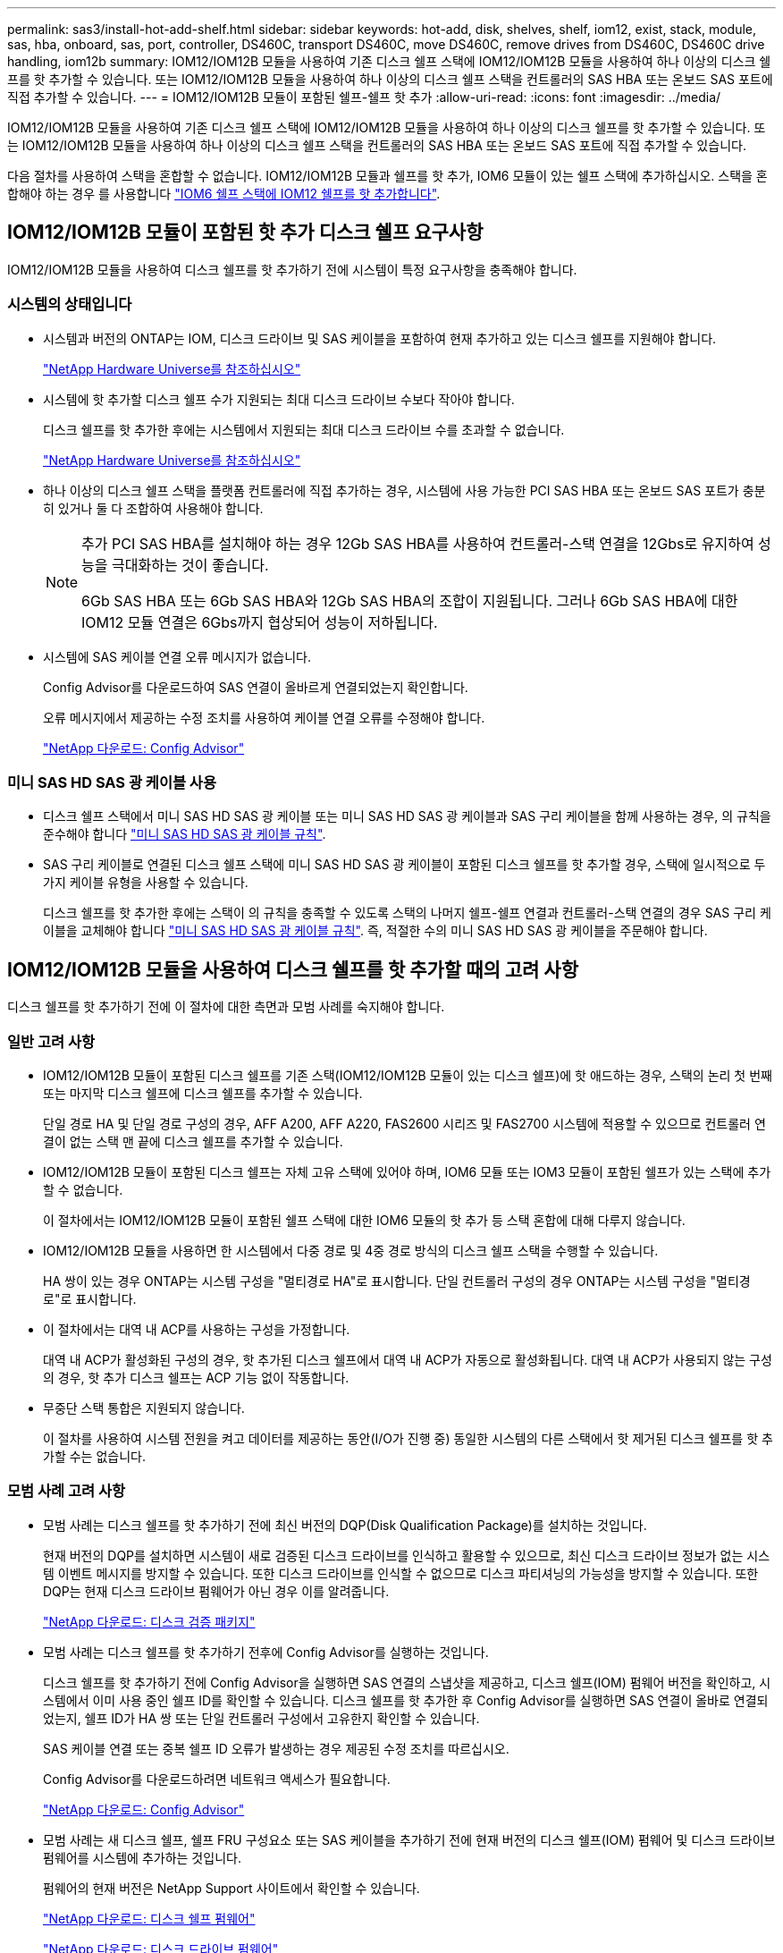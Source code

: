 ---
permalink: sas3/install-hot-add-shelf.html 
sidebar: sidebar 
keywords: hot-add, disk, shelves, shelf, iom12, exist, stack, module, sas, hba, onboard, sas, port, controller, DS460C, transport DS460C, move DS460C, remove drives from DS460C, DS460C drive handling, iom12b 
summary: IOM12/IOM12B 모듈을 사용하여 기존 디스크 쉘프 스택에 IOM12/IOM12B 모듈을 사용하여 하나 이상의 디스크 쉘프를 핫 추가할 수 있습니다. 또는 IOM12/IOM12B 모듈을 사용하여 하나 이상의 디스크 쉘프 스택을 컨트롤러의 SAS HBA 또는 온보드 SAS 포트에 직접 추가할 수 있습니다. 
---
= IOM12/IOM12B 모듈이 포함된 쉘프-쉘프 핫 추가
:allow-uri-read: 
:icons: font
:imagesdir: ../media/


[role="lead"]
IOM12/IOM12B 모듈을 사용하여 기존 디스크 쉘프 스택에 IOM12/IOM12B 모듈을 사용하여 하나 이상의 디스크 쉘프를 핫 추가할 수 있습니다. 또는 IOM12/IOM12B 모듈을 사용하여 하나 이상의 디스크 쉘프 스택을 컨트롤러의 SAS HBA 또는 온보드 SAS 포트에 직접 추가할 수 있습니다.

다음 절차를 사용하여 스택을 혼합할 수 없습니다. IOM12/IOM12B 모듈과 쉘프를 핫 추가, IOM6 모듈이 있는 쉘프 스택에 추가하십시오. 스택을 혼합해야 하는 경우 를 사용합니다 link:iom12-hot-add-mix.html["IOM6 쉘프 스택에 IOM12 쉘프를 핫 추가합니다"].



== IOM12/IOM12B 모듈이 포함된 핫 추가 디스크 쉘프 요구사항

[role="lead"]
IOM12/IOM12B 모듈을 사용하여 디스크 쉘프를 핫 추가하기 전에 시스템이 특정 요구사항을 충족해야 합니다.



=== 시스템의 상태입니다

* 시스템과 버전의 ONTAP는 IOM, 디스크 드라이브 및 SAS 케이블을 포함하여 현재 추가하고 있는 디스크 쉘프를 지원해야 합니다.
+
https://hwu.netapp.com["NetApp Hardware Universe를 참조하십시오"]

* 시스템에 핫 추가할 디스크 쉘프 수가 지원되는 최대 디스크 드라이브 수보다 작아야 합니다.
+
디스크 쉘프를 핫 추가한 후에는 시스템에서 지원되는 최대 디스크 드라이브 수를 초과할 수 없습니다.

+
https://hwu.netapp.com["NetApp Hardware Universe를 참조하십시오"]

* 하나 이상의 디스크 쉘프 스택을 플랫폼 컨트롤러에 직접 추가하는 경우, 시스템에 사용 가능한 PCI SAS HBA 또는 온보드 SAS 포트가 충분히 있거나 둘 다 조합하여 사용해야 합니다.
+
[NOTE]
====
추가 PCI SAS HBA를 설치해야 하는 경우 12Gb SAS HBA를 사용하여 컨트롤러-스택 연결을 12Gbs로 유지하여 성능을 극대화하는 것이 좋습니다.

6Gb SAS HBA 또는 6Gb SAS HBA와 12Gb SAS HBA의 조합이 지원됩니다. 그러나 6Gb SAS HBA에 대한 IOM12 모듈 연결은 6Gbs까지 협상되어 성능이 저하됩니다.

====
* 시스템에 SAS 케이블 연결 오류 메시지가 없습니다.
+
Config Advisor를 다운로드하여 SAS 연결이 올바르게 연결되었는지 확인합니다.

+
오류 메시지에서 제공하는 수정 조치를 사용하여 케이블 연결 오류를 수정해야 합니다.

+
https://mysupport.netapp.com/site/tools/tool-eula/activeiq-configadvisor["NetApp 다운로드: Config Advisor"]





=== 미니 SAS HD SAS 광 케이블 사용

* 디스크 쉘프 스택에서 미니 SAS HD SAS 광 케이블 또는 미니 SAS HD SAS 광 케이블과 SAS 구리 케이블을 함께 사용하는 경우, 의 규칙을 준수해야 합니다 link:install-cabling-rules.html#mini-sas-hd-sas-optical-cable-rules["미니 SAS HD SAS 광 케이블 규칙"].
* SAS 구리 케이블로 연결된 디스크 쉘프 스택에 미니 SAS HD SAS 광 케이블이 포함된 디스크 쉘프를 핫 추가할 경우, 스택에 일시적으로 두 가지 케이블 유형을 사용할 수 있습니다.
+
디스크 쉘프를 핫 추가한 후에는 스택이 의 규칙을 충족할 수 있도록 스택의 나머지 쉘프-쉘프 연결과 컨트롤러-스택 연결의 경우 SAS 구리 케이블을 교체해야 합니다 link:install-cabling-rules.html#mini-sas-hd-sas-optical-cable-rules["미니 SAS HD SAS 광 케이블 규칙"]. 즉, 적절한 수의 미니 SAS HD SAS 광 케이블을 주문해야 합니다.





== IOM12/IOM12B 모듈을 사용하여 디스크 쉘프를 핫 추가할 때의 고려 사항

[role="lead"]
디스크 쉘프를 핫 추가하기 전에 이 절차에 대한 측면과 모범 사례를 숙지해야 합니다.



=== 일반 고려 사항

* IOM12/IOM12B 모듈이 포함된 디스크 쉘프를 기존 스택(IOM12/IOM12B 모듈이 있는 디스크 쉘프)에 핫 애드하는 경우, 스택의 논리 첫 번째 또는 마지막 디스크 쉘프에 디스크 쉘프를 추가할 수 있습니다.
+
단일 경로 HA 및 단일 경로 구성의 경우, AFF A200, AFF A220, FAS2600 시리즈 및 FAS2700 시스템에 적용할 수 있으므로 컨트롤러 연결이 없는 스택 맨 끝에 디스크 쉘프를 추가할 수 있습니다.

* IOM12/IOM12B 모듈이 포함된 디스크 쉘프는 자체 고유 스택에 있어야 하며, IOM6 모듈 또는 IOM3 모듈이 포함된 쉘프가 있는 스택에 추가할 수 없습니다.
+
이 절차에서는 IOM12/IOM12B 모듈이 포함된 쉘프 스택에 대한 IOM6 모듈의 핫 추가 등 스택 혼합에 대해 다루지 않습니다.

* IOM12/IOM12B 모듈을 사용하면 한 시스템에서 다중 경로 및 4중 경로 방식의 디스크 쉘프 스택을 수행할 수 있습니다.
+
HA 쌍이 있는 경우 ONTAP는 시스템 구성을 "멀티경로 HA"로 표시합니다. 단일 컨트롤러 구성의 경우 ONTAP는 시스템 구성을 "멀티경로"로 표시합니다.

* 이 절차에서는 대역 내 ACP를 사용하는 구성을 가정합니다.
+
대역 내 ACP가 활성화된 구성의 경우, 핫 추가된 디스크 쉘프에서 대역 내 ACP가 자동으로 활성화됩니다. 대역 내 ACP가 사용되지 않는 구성의 경우, 핫 추가 디스크 쉘프는 ACP 기능 없이 작동합니다.

* 무중단 스택 통합은 지원되지 않습니다.
+
이 절차를 사용하여 시스템 전원을 켜고 데이터를 제공하는 동안(I/O가 진행 중) 동일한 시스템의 다른 스택에서 핫 제거된 디스크 쉘프를 핫 추가할 수는 없습니다.





=== 모범 사례 고려 사항

* 모범 사례는 디스크 쉘프를 핫 추가하기 전에 최신 버전의 DQP(Disk Qualification Package)를 설치하는 것입니다.
+
현재 버전의 DQP를 설치하면 시스템이 새로 검증된 디스크 드라이브를 인식하고 활용할 수 있으므로, 최신 디스크 드라이브 정보가 없는 시스템 이벤트 메시지를 방지할 수 있습니다. 또한 디스크 드라이브를 인식할 수 없으므로 디스크 파티셔닝의 가능성을 방지할 수 있습니다. 또한 DQP는 현재 디스크 드라이브 펌웨어가 아닌 경우 이를 알려줍니다.

+
https://mysupport.netapp.com/NOW/download/tools/diskqual/["NetApp 다운로드: 디스크 검증 패키지"]

* 모범 사례는 디스크 쉘프를 핫 추가하기 전후에 Config Advisor를 실행하는 것입니다.
+
디스크 쉘프를 핫 추가하기 전에 Config Advisor을 실행하면 SAS 연결의 스냅샷을 제공하고, 디스크 쉘프(IOM) 펌웨어 버전을 확인하고, 시스템에서 이미 사용 중인 쉘프 ID를 확인할 수 있습니다. 디스크 쉘프를 핫 추가한 후 Config Advisor를 실행하면 SAS 연결이 올바로 연결되었는지, 쉘프 ID가 HA 쌍 또는 단일 컨트롤러 구성에서 고유한지 확인할 수 있습니다.

+
SAS 케이블 연결 또는 중복 쉘프 ID 오류가 발생하는 경우 제공된 수정 조치를 따르십시오.

+
Config Advisor를 다운로드하려면 네트워크 액세스가 필요합니다.

+
https://mysupport.netapp.com/site/tools/tool-eula/activeiq-configadvisor["NetApp 다운로드: Config Advisor"]

* 모범 사례는 새 디스크 쉘프, 쉘프 FRU 구성요소 또는 SAS 케이블을 추가하기 전에 현재 버전의 디스크 쉘프(IOM) 펌웨어 및 디스크 드라이브 펌웨어를 시스템에 추가하는 것입니다.
+
펌웨어의 현재 버전은 NetApp Support 사이트에서 확인할 수 있습니다.

+
https://mysupport.netapp.com/site/downloads/firmware/disk-shelf-firmware["NetApp 다운로드: 디스크 쉘프 펌웨어"]

+
https://mysupport.netapp.com/site/downloads/firmware/disk-drive-firmware["NetApp 다운로드: 디스크 드라이브 펌웨어"]





=== SAS 케이블 취급 고려 사항

* SAS 포트를 꽂기 전에 SAS 포트를 육안으로 검사하여 커넥터의 올바른 방향을 확인합니다.
+
SAS 케이블 커넥터는 키 입력 커넥터입니다. SAS 포트의 방향이 올바르게 바뀌면 커넥터가 제자리에 딸깍 소리가 나면서 제자리에 고정될 때 디스크 쉘프 SAS 포트 LNK LED가 녹색으로 켜집니다. 디스크 쉘프의 경우 당김 탭을 아래로 향하게 하여(커넥터 아래쪽에 있음) SAS 케이블 커넥터를 삽입합니다.

+
컨트롤러의 경우 SAS 포트 방향은 플랫폼 모델에 따라 다를 수 있으므로 SAS 케이블 커넥터의 올바른 방향은 서로 다릅니다.

* 성능 저하를 방지하려면 케이블을 비틀거나 접거나 끼거나 밟지 마십시오.
+
케이블에는 최소 굽힘 반경이 있습니다. 케이블 제조업체 사양은 최소 굽힘 반경을 정의합니다. 그러나 최소 굽힘 반경의 일반 지침은 케이블 지름의 10배입니다.

* 케이블 묶음 대신 벨크로 랩을 사용하여 시스템 케이블을 묶고 고정하면 케이블을 쉽게 조정할 수 있습니다.




=== DS460C 드라이브 취급 고려 사항

* 드라이브는 쉘프 섀시와 별도로 패키징됩니다.
+
드라이브의 인벤토리를 작성해야 합니다.

* 드라이브의 포장을 푼 후에는 나중에 사용할 수 있도록 포장재를 저장해야 합니다.
+

CAUTION: * 데이터 액세스 손실 가능성: * 나중에 쉘프를 데이터 센터의 다른 부분으로 이동하거나 쉘프를 다른 위치로 이동할 경우, 드라이브 드로어에서 드라이브를 제거하여 드라이브 드로어 및 드라이브가 손상되지 않도록 해야 합니다.

+

NOTE: 디스크 드라이브를 설치할 준비가 될 때까지 ESD 가방에 보관합니다.

* 드라이브를 취급할 때는 정전기 방전을 방지하기 위해 항상 보관 인클로저 섀시의 도색되지 않은 표면에 접지된 ESD 손목 접지대를 착용하십시오.
+
손목 스트랩을 사용할 수 없는 경우 디스크 드라이브를 다루기 전에 스토리지 인클로저 섀시의 색칠되지 않은 표면을 만지십시오.





== 핫 애드용 IOM12/IOM12B 모듈이 포함된 디스크 쉘프를 설치합니다

[role="lead"]
핫 추가할 각 디스크 쉘프에 디스크 쉘프를 설치하고, 전원 코드를 연결하고, 디스크 쉘프의 전원을 켠 다음, SAS 연결을 케이블로 연결하기 전에 디스크 쉘프 ID를 설정해야 합니다.

.단계
. 키트와 함께 제공된 설치 안내물을 사용하여 디스크 쉘프와 함께 제공된 랙 마운트 키트(2-포스트 또는 4-포스트 랙 설치용)를 설치합니다.
+

NOTE: 여러 디스크 쉘프를 설치하는 경우, 최적의 안정성을 위해 하단에서 랙 상단까지 설치해야 합니다.

+

NOTE: 디스크 쉘프를 Telco 유형 랙에 플랜지 설치하지 마십시오. 디스크 쉘프의 무게는 자체 중량 때문에 랙에서 붕괴될 수 있습니다.

. 키트와 함께 제공된 설치 안내물을 사용하여 디스크 쉘프를 지원 브래킷 및 랙에 설치하고 고정합니다.
+
디스크 쉘프를 쉽고 빠르게 조작하려면 전원 공급 장치 및 I/O 모듈(IOM)을 제거하십시오.

+
DS460C 디스크 쉘프의 경우, 드라이브는 별도로 패키징되어 쉘프를 가볍게 만들지만 빈 DS460C 쉘프의 무게는 약 60kg(132lb)이므로 쉘프를 이동할 때는 다음과 같이 주의해야 합니다.

+

CAUTION: 기계화된 리프트를 사용하거나 리프트 핸들을 사용하여 빈 DS460C 쉘프를 안전하게 이동하는 4명을 사용하는 것이 좋습니다.

+
DS460C 배송에는 4개의 착탈식 리프트 핸들(각 측면에 2개)이 포함되어 있습니다. 리프트 핸들을 사용하려면 손잡이 탭을 선반 측면에 있는 슬롯에 삽입하고 딸깍 소리가 날 때까지 위로 밀어 올려서 설치합니다. 그런 다음 디스크 쉘프를 레일 위로 밀어 넣을 때 엄지 래치를 사용하여 한 번에 하나의 핸들 세트를 분리합니다. 다음 그림에서는 리프트 핸들을 부착하는 방법을 보여 줍니다.

+
image::../media/drw_ds460c_handles.gif[drw ds460c 핸들]

. 디스크 쉘프를 랙에 설치하기 전에 분리한 전원 공급 장치 및 IOM을 모두 다시 설치합니다.
. DS460C 디스크 쉘프를 설치하는 경우 드라이브 드로어에 드라이브를 설치하고, 그렇지 않으면 다음 단계로 이동합니다.
+
[NOTE]
====
정전기 방전을 방지하려면 항상 보관 인클로저 섀시의 도색되지 않은 표면에 접지된 ESD 손목 접지대를 착용하십시오.

손목 스트랩을 사용할 수 없는 경우 디스크 드라이브를 다루기 전에 스토리지 인클로저 섀시의 색칠되지 않은 표면을 만지십시오.

====
+
부분적으로 채워진 쉘프를 구입한 경우, 즉 쉘프에 지원하는 드라이브 수가 60개 미만인 경우 각 드로어에 다음을 따라 드라이브를 설치합니다.

+
** 처음 4개의 드라이브를 전면 슬롯(0, 3, 6, 9)에 설치합니다.
+

NOTE: * 장비 오작동 위험: * 공기 흐름이 원활하도록 하고 과열을 방지하려면 항상 처음 4개의 드라이브를 전면 슬롯(0, 3, 6, 9)에 설치하십시오.

** 나머지 드라이브의 경우 각 드로어에 균등하게 분배합니다.
+
다음 그림에서는 쉘프 내의 각 드라이브 드로어에서 드라이브 번호가 0에서 11로 지정되는 방식을 보여 줍니다.

+
image::../media/dwg_trafford_drawer_with_hdds_callouts.gif[HDD 속성 표시기가 있는 DWG Trafford 서랍]

+
... 선반의 상단 서랍을 엽니다.
... ESD 가방에서 드라이브를 꺼냅니다.
... 드라이브의 캠 핸들을 수직으로 올립니다.
... 드라이브 캐리어의 양쪽에 있는 두 개의 돌출된 단추를 드라이브 드로어의 드라이브 채널에서 일치하는 틈에 맞춥니다.
+
image::../media/28_dwg_e2860_de460c_drive_cru.gif[28 DWG e2860 de460c 드라이브 CRU]

+
[cols="10,90"]
|===


| image:../media/legend_icon_01.png[""] | 드라이브 캐리어 오른쪽에 있는 위로 단추 
|===
... 드라이브를 수직으로 내린 다음 드라이브가 주황색 분리 래치 아래에 고정될 때까지 캠 핸들을 아래로 돌립니다.
... 드로어의 각 드라이브에 대해 이전 하위 단계를 반복합니다.
+
각 드로어의 슬롯 0, 3, 6, 9에 드라이브가 포함되어 있는지 확인해야 합니다.

... 드라이브 드로어를 조심스럽게 케이스에 다시 밀어 넣습니다.
+
|===


 a| 
image:../media/2860_dwg_e2860_de460c_gentle_close.gif[""]



 a| 

CAUTION: * 데이터 액세스 손실 가능성: * 서랍을 닫지 마십시오. 드로어가 흔들리거나 스토리지 어레이가 손상되지 않도록 드로어를 천천히 밀어 넣습니다.

|===
... 양쪽 레버를 중앙으로 밀어 드라이브 드로어를 닫습니다.
... 디스크 쉘프의 각 드로어에 대해 이 단계를 반복합니다.
... 전면 베젤을 부착합니다.




. 디스크 쉘프를 여러 개 추가하는 경우, 설치하려는 각 디스크 쉘프에 대해 이전 단계를 반복합니다.
. 각 디스크 쉘프의 전원 공급 장치를 연결합니다.
+
.. 전원 코드를 먼저 디스크 선반에 연결한 다음 전원 코드 고정쇠로 전원 코드를 제자리에 고정하고 복원력을 위해 전원 코드를 다른 전원에 연결합니다.
.. 각 디스크 쉘프의 전원 공급 장치를 켜고 디스크 드라이브가 회전할 때까지 기다립니다.


. HA 쌍 또는 단일 컨트롤러 구성 내에서 고유 ID로 핫 추가할 각 디스크 쉘프의 쉘프 ID를 설정합니다.
+
내부 디스크 쉘프가 있는 플랫폼 모델이 있는 경우 쉘프 ID는 내부 디스크 쉘프 및 외부 연결 디스크 쉘프 전체에서 고유해야 합니다.

+
다음 하위 단계를 사용하여 쉘프 ID를 변경하거나 자세한 지침을 보려면 를 사용하십시오 link:install-change-shelf-id.html["쉘프 ID를 변경합니다"].

+
.. 필요한 경우 Config Advisor를 실행하여 이미 사용 중인 쉘프 ID를 확인하십시오.
+
또한 'storage shelf show-fields shelf-id' 명령을 실행하여 시스템에 이미 사용 중인(있는 경우 중복) 쉘프 ID 목록을 볼 수 있습니다.

.. 왼쪽 끝 캡 뒤의 쉘프 ID 버튼에 액세스합니다.
.. 쉘프 ID를 유효한 ID(00 - 99)로 변경합니다.
.. 디스크 쉘프의 전원을 껐다가 켜서 쉘프 ID가 적용되도록 합니다.
+
전원을 다시 켜기 전에 10초 이상 기다린 후 전원을 껐다가 다시 켭니다.

+
쉘프 ID가 깜박이고 디스크 쉘프 전원을 껐다가 다시 켤 때까지 운영자 디스플레이 패널 주황색 LED가 깜박입니다.

.. 핫 추가할 각 디스크 쉘프에 대해 단계 A~d를 반복합니다.






== 핫 애드용 IOM12/IOM12B 모듈과 디스크 쉘프 케이블 연결

[role="lead"]
새로 추가된 디스크 쉘프에 해당하는 SAS 연결(쉘프-쉘프 및 컨트롤러-스택)에 케이블을 연결하여 시스템에 연결할 수 있습니다.

의 요구사항을 충족해야 합니다 link:install-hot-add-shelf.html#requirements-for-hot-adding-disk-shelves-with-iom12iom12b-modules["IOM12 모듈을 이용한 핫 추가 디스크 쉘프 요구사항"] 및 의 지침에 따라 각 디스크 쉘프에 대한 쉘프 ID를 설치, 전원 공급 및 설정합니다 link:install-hot-add-shelf.html#install-disk-shelves-with-iom12iom12b-modules-for-a-hot-add["핫 애드 기능을 위해 IOM12 모듈과 디스크 쉘프를 설치합니다"].

.이 작업에 대해
* 선반선반의 케이블 연결과 선반선반선반의 쌍폭 케이블 연결에 대한 설명과 예는 을 참조하십시오 link:install-cabling-rules.html#shelf-to-shelf-connection-rules["쉘프-쉘프 SAS 연결 규칙"].
* 컨트롤러-스택 연결 케이블을 연결하는 워크시트를 읽는 방법에 대한 지침은 을(를) 참조하십시오 link:install-cabling-worksheets-how-to-read-multipath.html["다중 경로 연결을 위해 컨트롤러 대 스택 연결에 케이블을 연결하기 위해 워크시트를 읽는 방법"] 또는 link:install-cabling-worksheets-how-to-read-quadpath.html["4중 경로 연결을 위해 컨트롤러-스택 간 연결을 케이블로 연결하기 위해 워크시트를 읽는 방법"].
* 핫 추가 디스크 쉘프의 케이블을 연결한 후 ONTAP에서 해당 쉘프 인식: 디스크 소유권 자동 할당이 설정된 경우 디스크 소유권이 할당되며 필요한 경우 디스크 쉘프(IOM) 펌웨어 및 디스크 드라이브 펌웨어가 자동으로 업데이트되어야 합니다. 또한 구성에서 대역 내 ACP가 활성화되어 있는 경우, 핫 추가된 디스크 쉘프에서 자동으로 활성화됩니다.
+

NOTE: 펌웨어 업데이트는 최대 30분 정도 걸릴 수 있습니다.



.단계
. 핫 추가할 디스크 쉘프에 대해 디스크 소유권을 수동으로 할당하려면 스토리지 소유권 자동 할당을 사용하도록 설정한 경우 이를 비활성화해야 합니다. 그렇지 않으면 다음 단계로 이동하십시오.
+
스택의 디스크가 HA 쌍의 두 컨트롤러에서 소유한 경우 디스크 소유권을 수동으로 할당해야 합니다.

+
새로 추가된 디스크 쉘프의 케이블 연결을 설정하기 전에 디스크 소유권 자동 할당을 해제하는 경우, 7단계에서는 핫 추가된 디스크 쉘프의 케이블을 다시 연결한 후에 이 할당을 다시 사용하도록 설정합니다.

+
.. 디스크 소유권 자동 할당이 활성화되었는지 확인합니다: ''스토리지 디스크 옵션 표시'
+
HA 쌍이 있는 경우 두 컨트롤러의 콘솔에서 명령을 입력할 수 있습니다.

+
디스크 소유권 자동 할당이 활성화된 경우 ""자동 할당"" 열에 각 컨트롤러에 대해 ""켜짐""이 표시됩니다.

.. 디스크 소유권 자동 할당이 활성화된 경우, "스토리지 디스크 옵션 modify -node_node_nam_e -autostassign off"를 비활성화해야 합니다
+
HA 쌍의 두 컨트롤러에서 디스크 소유권 자동 할당을 비활성화해야 합니다.



. 디스크 쉘프 스택을 컨트롤러에 직접 핫 추가하는 경우 다음 하위 단계를 완료하십시오. 그렇지 않으면 3단계로 이동합니다.
+
.. 핫 추가할 스택에 디스크 쉘프가 여러 개 있는 경우 쉘프-쉘프 연결을 연결하고, 그렇지 않으면 하위 단계 b로 이동합니다
+
[cols="2*"]
|===
| 만약... | 그러면... 


 a| 
다중 경로 HA, 다중 경로, 단일 경로 HA 또는 컨트롤러에 대한 단일 경로 연결을 사용하여 스택을 케이블로 연결합니다
 a| 
"표준" 연결(IOM 포트 3 및 1 사용)으로 셸프 간 연결을 "표준" 연결 케이블로 연결합니다.

... 스택의 논리적 첫 번째 쉘프로 시작하여 IOM A가 연결될 때까지 IOM A 포트 3을 다음 쉘프의 IOM A 포트 1에 연결합니다.
... IOM B에 대해 하위 단계 I를 반복합니다




 a| 
4중 경로 HA 또는 4중 경로 연결로 스택에 연결할 수 있습니다
 a| 
쉘프-쉘프 연결을 "이중 와이드" 연결로 케이블 연결: IOM 포트 3 및 1을 사용하여 표준 연결을 연결한 다음 IOM 포트 4 및 2를 사용하여 이중 와이드 연결을 사용합니다.

... 스택의 논리적 첫 번째 쉘프로 시작하여 IOM A가 연결될 때까지 IOM A 포트 3을 다음 쉘프의 IOM A 포트 1에 연결합니다.
... 스택의 논리적 첫 번째 쉘프로 시작하여 IOM A가 연결될 때까지 IOM A 포트 4를 다음 쉘프의 IOM A 포트 2에 연결합니다.
... IOM B에 대해 하위 단계 I 및 ii를 반복합니다


|===
.. 컨트롤러-스택 케이블링 워크시트와 케이블 연결 예를 확인하여 완성된 워크시트가 현재 구성에 있는지 확인하십시오.
+
link:install-cabling-worksheets-examples-fas2600.html["컨트롤러-스택 케이블링 워크시트 및 온보드 스토리지가 있는 AFF 및 FAS 플랫폼의 케이블 연결 예"]

+
link:install-cabling-worksheets-examples-multipath.html["일반적인 다중 경로 HA 구성을 위한 컨트롤러-스택 케이블링 워크시트 및 케이블링 예"]

+
link:install-worksheets-examples-quadpath.html["2개의 4중 포트 SAS HBA를 사용하는 4중 경로 HA 구성의 컨트롤러-스택 케이블링 워크시트 및 케이블 연결 예"]

.. 완성된 구성 워크시트가 있는 경우 완료된 워크시트를 사용하여 컨트롤러-스택 간 연결에 케이블을 연결합니다. 그렇지 않으면 다음 하위 단계로 이동합니다.
.. 해당 구성에 대해 완료된 워크시트가 없는 경우 해당 워크시트 템플릿을 작성한 다음 완료된 워크시트를 사용하여 컨트롤러와 스택 간 연결을 케이블로 연결합니다.
+
link:install-cabling-worksheet-template-multipath.html["다중 경로 연결을 위한 컨트롤러-스택 케이블링 워크시트 템플릿"]

+
link:install-cabling-worksheet-template-quadpath.html["4중 경로 연결을 위한 컨트롤러-스택 케이블링 워크시트 템플릿"]

.. 모든 케이블이 단단히 고정되어 있는지 확인합니다.


. 기존 스택의 논리적 첫 번째 또는 마지막 디스크 쉘프에 하나 이상의 디스크 쉘프를 핫 추가하는 경우 해당 구성에 대한 하위 단계를 완료하고, 그렇지 않으면 다음 단계로 이동합니다.
+

NOTE: 케이블을 분리한 후 다시 연결하는 데 70초 이상 기다려야 하며, 케이블을 더 오래 교체할 경우

+
[cols="2*"]
|===
| 만약... | 그러면... 


 a| 
다중 경로 HA, 다중 경로, 4중 경로 HA 또는 컨트롤러에 대한 4중 경로 연결을 갖춘 스택의 맨 끝에 디스크 쉘프를 추가합니다
 a| 
.. 컨트롤러에 연결된 스택 맨 끝에 있는 디스크 쉘프의 IOM A에서 케이블을 모두 분리합니다. 그렇지 않으면 하위 단계 e로 이동합니다
+
이러한 케이블의 다른 쪽 끝을 컨트롤러에 연결된 상태로 두거나 필요한 경우 케이블을 더 긴 케이블로 교체합니다.

.. 핫 추가할 디스크 쉘프의 IOM A와 스택 끝 부분의 디스크 쉘프 IOM A 간에 쉘프-쉘프 연결을 케이블로 연결합니다.
.. 하위 단계 A에서 제거한 케이블을 핫 추가할 디스크 쉘프의 IOM A에 있는 동일한 포트에 다시 연결합니다. 그렇지 않으면 다음 하위 단계로 이동합니다.
.. 모든 케이블이 단단히 고정되어 있는지 확인합니다.
.. IOM B에 대해 단계 A에서 단계 d를 반복하고, 그렇지 않으면 단계 4로 이동합니다.




 a| 
AFF A200, AFF A220, FAS2600 시리즈 및 FAS2700 시스템에 해당하는 단일 경로 HA 또는 단일 경로 구성의 스택 끝에 디스크 쉘프를 핫 추가할 수 있습니다.

이러한 지침은 컨트롤러-스택 간 연결이 없는 스택의 끝에 핫 추가를 위한 것입니다.
 a| 
.. 핫 애드 중인 디스크 쉘프의 IOM A와 스택 내 디스크 쉘프의 IOM A 간에 쉘프-쉘프 연결을 케이블로 연결합니다.
.. 케이블이 단단히 고정되어 있는지 확인합니다.
.. IOM B에 대해 적용 가능한 하위 단계를 반복합니다


|===
. SAS 구리 케이블로 연결된 디스크 쉘프 스택에 미니 SAS HD SAS 광 케이블이 포함된 디스크 쉘프를 핫 추가한 경우, SAS 구리 케이블을 교체합니다. 그렇지 않은 경우 다음 단계로 이동합니다.
+
스택은 에 명시된 요구 사항을 충족해야 합니다 <<Requirements for hot-adding disk shelves with IOM12 modules>> 섹션을 참조하십시오.

+
케이블을 한 번에 하나씩 교체하고 케이블을 분리하고 새 케이블을 연결하는 사이에 70초 이상 기다려야 합니다.

. Config Advisor를 다운로드하여 SAS 연결이 올바르게 연결되었는지 확인합니다.
+
https://mysupport.netapp.com/site/tools/tool-eula/activeiq-configadvisor["NetApp 다운로드: Config Advisor"]

+
SAS 케이블 연결 오류가 발생하면 제공된 수정 조치를 따르십시오.

. 스토리지 shelf show-shelf_shelf_name_-connectivity 등 핫애드 디스크 Shelf별 SAS 접속 상태를 확인한다
+
핫 추가한 각 디스크 쉘프에 대해 이 명령을 실행해야 합니다.

+
예를 들어, 다음 출력에는 핫 추가 디스크 쉘프 2.5가 각 컨트롤러의 이니시에이터 포트 1a 및 0d(포트 쌍 1a/0d)에 연결되어 있습니다(4중 포트 SAS HBA 1개가 포함된 FAS8080 다중 경로 HA 구성).

+
[listing]
----
cluster1::> storage shelf show -shelf 2.5 -connectivity

           Shelf Name: 2.5
             Stack ID: 2
             Shelf ID: 5
            Shelf UID: 40:0a:09:70:02:2a:2b
        Serial Number: 101033373
          Module Type: IOM12
                Model: DS224C
         Shelf Vendor: NETAPP
           Disk Count: 24
      Connection Type: SAS
          Shelf State: Online
               Status: Normal

Paths:

Controller     Initiator   Initiator Side Switch Port   Target Side Switch Port   Target Port   TPGN
------------   ---------   --------------------------   -----------------------   -----------   ------
stor-8080-1    1a           -                           -                          -             -
stor-8080-1    0d           -                           -                          -             -
stor-8080-2    1a           -                           -                          -             -
stor-8080-2    0d           -                           -                          -             -

Errors:
------
-
----
. 1단계에서 디스크 소유권 자동 할당을 해제한 경우 디스크 소유권을 수동으로 할당한 다음 필요한 경우 디스크 소유권 자동 할당을 다시 활성화합니다.
+
.. 소유되지 않은 모든 디스크를 표시합니다. 스토리지 디스크 표시 - 컨테이너 유형이 할당되지 않음
.. 각 디스크를 'storage disk assign-disk_name_-owner_owner_name_' 할당한다
+
와일드카드 문자를 사용하여 한 번에 두 개 이상의 디스크를 할당할 수 있습니다.

.. 필요한 경우 'Storage disk option modify -node_node_name_-autostassign on'이라는 디스크 소유권 자동 할당을 다시 활성화합니다
+
HA 쌍의 두 컨트롤러에서 디스크 소유권 자동 할당을 다시 사용해야 합니다.



. 대역내 ACP를 실행 중인 구성에서는 핫 애드 디스크 쉘프인 'Storage shelf ACP show'에서 대역 내 ACP가 자동으로 활성화되었는지 확인합니다
+
출력물에서는 각 노드에 대해 대역내(in-band)가 활성(active)으로 표시됩니다.





== DS460C 쉘프를 이동하거나 이동합니다

[role="lead"]
나중에 DS460C 쉘프를 데이터 센터의 다른 부분으로 이동하거나 쉘프를 다른 위치로 전송할 경우, 드라이브 드로어에서 드라이브를 제거하여 드라이브 드로어 및 드라이브가 손상되지 않도록 해야 합니다.

* DS460C 쉘프를 쉘프 핫 애드인의 일부로 설치한 경우, 드라이브 패키징 자료를 저장한 경우, 드라이브를 이동하기 전에 이를 사용하여 드라이브를 다시 패키지하십시오.
+
포장 재료를 저장하지 않은 경우 완충된 표면에 드라이브를 놓거나 다른 완충식 포장재를 사용해야 합니다. 드라이브를 서로 겹쳐서 쌓지 마십시오.

* 드라이브를 취급하기 전에 보관 인클로저 섀시의 도색되지 않은 표면에 접지된 ESD 손목 스트랩을 착용하십시오.
+
손목 스트랩을 사용할 수 없는 경우 드라이브를 다루기 전에 저장 장치 인클로저 섀시의 색칠되지 않은 표면을 만지십시오.

* 드라이브를 조심스럽게 다루려면 다음 단계를 수행해야 합니다.
+
** 무게를 지탱하기 위해 드라이브를 분리, 설치 또는 운반할 때는 항상 두 손을 사용하십시오.
+

CAUTION: 드라이브 캐리어 아래쪽에 노출된 드라이브 보드에 손을 올려 놓지 마십시오.

** 다른 표면에 드라이브를 부딪히지 않도록 주의하십시오.
** 드라이브는 자기 장치에서 멀리 떨어져 있어야 합니다.
+

CAUTION: 자기장은 드라이브의 모든 데이터를 파괴하고 드라이브 회로에 돌이킬 수 없는 손상을 일으킬 수 있습니다.




